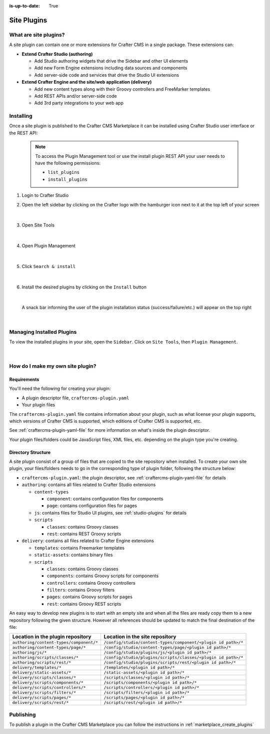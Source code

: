 :is-up-to-date: True

.. index:: Create a Site Plugin, Plugin

.. _create-a-site-plugin:

============
Site Plugins
============

----------------------
What are site plugins?
----------------------

A site plugin can contain one or more extensions for Crafter CMS in a single package. These extensions can:

* **Extend Crafter Studio (authoring)**

  * Add Studio authoring widgets that drive the Sidebar and other UI elements
  * Add new Form Engine extensions including data sources and components
  * Add server-side code and services that drive the Studio UI extensions

* **Extend Crafter Engine and the site/web application (delivery)**

  * Add new content types along with their Groovy controllers and FreeMarker templates
  * Add REST APIs and/or server-side code
  * Add 3rd party integrations to your web app

----------
Installing
----------

Once a site plugin is published to the Crafter CMS Marketplace it can be installed using Crafter Studio user interface
or the REST API:

   .. note::
      To access the Plugin Management tool or use the install plugin REST API your user needs to have the following
      permissions:

      - ``list_plugins``
      - ``install_plugins``



#. Login to Crafter Studio
#. Open the left sidebar by clicking on the Crafter logo with the hamburger icon next to it at the top left of your screen

   .. figure:: /_static/images/developer/plugins/site-plugins/plugins-sidebar.jpg
      :align: center
      :alt: Crafter Studio open the sidebar

   |

#. Open Site Tools

   .. figure:: /_static/images/developer/plugins/site-plugins/plugins-site-tools.jpg
      :align: center
      :alt: Crafter Studio Site Tools

   |

#. Open Plugin Management

   .. figure:: /_static/images/developer/plugins/site-plugins/plugins-management.jpg
      :align: center
      :alt: Crafter Studio Plugin Management

   |

#. Click ``Search & install``

   .. figure:: /_static/images/developer/plugins/site-plugins/plugins-search.png
      :align: center
      :alt: Crafter Studio Search Plugins

   |

#. Install the desired plugins by clicking on the ``Install`` button

   .. figure:: /_static/images/developer/plugins/site-plugins/plugins-install.png
      :align: center
      :alt: Crafter Studio Install Plugins

   |

   A snack bar informing the user of the plugin installation status (success/failure/etc.) will appear on the top right

   .. figure:: /_static/images/developer/plugins/site-plugins/plugins-snackbaar.png
      :align: center
      :alt: Crafter Studio Install Plugins Successful

   |

--------------------------
Managing Installed Plugins
--------------------------

To view the installed plugins in your site, open the ``Sidebar``.  Click on ``Site Tools``, then ``Plugin Management``.

.. figure:: /_static/images/developer/plugins/site-plugins/plugins-installed.png (get an updated screenshot)
   :align: center
   :alt: Crafter Studio Installed Plugins

|

.. _how-do-i-make-my-own-site-plugin:

---------------------------------
How do I make my own site plugin?
---------------------------------

^^^^^^^^^^^^
Requirements
^^^^^^^^^^^^
You'll need the following for creating your plugin:

* A plugin descriptor file, ``craftercms-plugin.yaml``
* Your plugin files

The ``craftercms-plugin.yaml`` file contains information about your plugin, such as what license your plugin supports,
which versions of Crafter CMS is supported, which editions of Crafter CMS is supported, etc.

See :ref:`craftercms-plugin-yaml-file` for more information on what's inside the plugin descriptor.

Your plugin files/folders could be JavaScript files, XML files, etc. depending on the plugin type you're creating.

^^^^^^^^^^^^^^^^^^^
Directory Structure
^^^^^^^^^^^^^^^^^^^

A site plugin consist of a group of files that are copied to the site repository when installed.  To create your own
site plugin, your files/folders needs to go in the corresponding type of plugin folder, following the structure below:

- ``craftercms-plugin.yaml``: the plugin descriptor, see :ref:`craftercms-plugin-yaml-file` for details
- ``authoring``: contains all files related to Crafter Studio extensions

  - ``content-types``

    - ``component``: contains configuration files for components
    - ``page``: contains configuration files for pages

  - ``js``: contains files for Studio UI plugins, see :ref:`studio-plugins` for details
  - ``scripts``

    - ``classes``: contains Groovy classes
    - ``rest``: contains REST Groovy scripts

- ``delivery``: contains all files related to Crafter Engine extensions

  - ``templates``: contains Freemarker templates
  - ``static-assets``: contains binary files
  - ``scripts``

    - ``classes``: contains Groovy classes
    - ``components``: contains Groovy scripts for components
    - ``controllers``: contains Groovy controllers
    - ``filters``: contains Groovy filters
    - ``pages``: contains Groovy scripts for pages
    - ``rest``: contains Groovy REST scripts

An easy way to develop new plugins is to start with an empty site and when all the files are ready copy them to a new
repository following the given structure. However all references should be updated to match the final destination of
the file:

+------------------------------------------+---------------------------------------------------------------+
| Location in the plugin repository        | Location in the site repository                               |
+==========================================+===============================================================+
| ``authoring/content-types/component/*``  | ``/config/studio/content-types/component/<plugin id path>/*`` |
+------------------------------------------+---------------------------------------------------------------+
| ``authoring/content-types/page/*``       | ``/config/studio/content-types/page/<plugin id path>/*``      |
+------------------------------------------+---------------------------------------------------------------+
| ``authoring/js/*``                       | ``/config/studio/plugins/js/<plugin id path>/*``              |
+------------------------------------------+---------------------------------------------------------------+
| ``authoring/scripts/classes/*``          | ``/config/studio/plugins/scripts/classes/<plugin id path>/*`` |
+------------------------------------------+---------------------------------------------------------------+
| ``authoring/scripts/rest/*``             | ``/config/studio/plugins/scripts/rest/<plugin id path>/*``    |
+------------------------------------------+---------------------------------------------------------------+
| ``delivery/templates/*``                 | ``/templates/<plugin id path>/*``                             |
+------------------------------------------+---------------------------------------------------------------+
| ``delivery/static-assets/*``             | ``/static-assets/<plugin id path>/*``                         |
+------------------------------------------+---------------------------------------------------------------+
| ``delivery/scripts/classes/*``           | ``/scripts/classes/<plugin id path>/*``                       |
+------------------------------------------+---------------------------------------------------------------+
| ``delivery/scripts/components/*``        | ``/scripts/components/<plugin id path>/*``                    |
+------------------------------------------+---------------------------------------------------------------+
| ``delivery/scripts/controllers/*``       | ``/scripts/controllers/<plugin id path>/*``                   |
+------------------------------------------+---------------------------------------------------------------+
| ``delivery/scripts/filters/*``           | ``/scripts/filters/<plugin id path>/*``                       |
+------------------------------------------+---------------------------------------------------------------+
| ``delivery/scripts/pages/*``             | ``/scripts/pages/<plugin id path>/*``                         |
+------------------------------------------+---------------------------------------------------------------+
| ``delivery/scripts/rest/*``              | ``/scripts/rest/<plugin id path>/*``                          |
+------------------------------------------+---------------------------------------------------------------+



----------
Publishing
----------

To publish a plugin in the Crafter CMS Marketplace you can follow the instructions in :ref:`marketplace_create_plugins`

